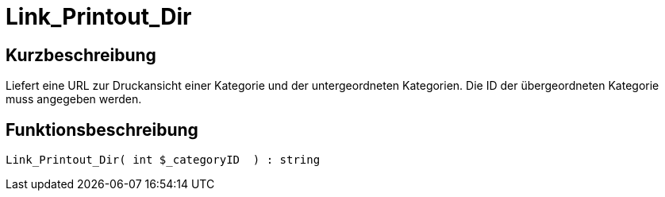 = Link_Printout_Dir
:lang: de
:keywords: Link_Printout_Dir
:position: 10166

//  auto generated content Thu, 06 Jul 2017 00:34:59 +0200
== Kurzbeschreibung

Liefert eine URL zur Druckansicht einer Kategorie und der untergeordneten Kategorien. Die ID der übergeordneten Kategorie muss angegeben werden.

== Funktionsbeschreibung

[source,plenty]
----

Link_Printout_Dir( int $_categoryID  ) : string

----

